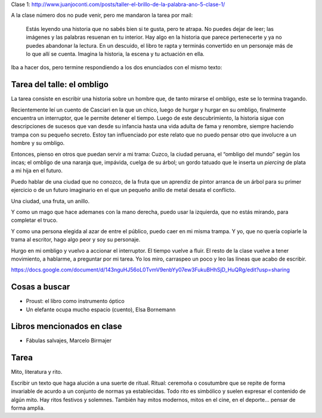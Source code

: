 .. title: Taller El brillo de la palabra, año 5, clase 3
.. slug: taller-el-brillo-de-la-palabra-ano-5-clase-3
.. date: 2016-04-20 17:13:19 UTC-03:00
.. tags: taller
.. category: 
.. link: 
.. description: 
.. type: text


Clase 1: http://www.juanjoconti.com/posts/taller-el-brillo-de-la-palabra-ano-5-clase-1/

A la clase número dos no pude venir, pero me mandaron la tarea por mail:

	Estás leyendo una historia que no sabés bien si te gusta, pero te atrapa. No puedes dejar de leer; las imágenes y las palabras resuenan en tu interior. Hay algo en la historia que parece pertenecerte y ya no puedes abandonar la lectura. En un descuido, el libro te rapta y terminás convertido en un personaje más de lo que allí se cuenta. Imagina la historia, la escena y tu actuación en ella.

Iba a hacer dos, pero termine respondiendo a los dos enunciados con el mismo texto:

Tarea del talle: el ombligo
===========================

La tarea consiste en escribir una historia sobre un hombre que, de tanto mirarse el ombligo, este se lo termina tragando.

Recientemente leí un cuento de Casciari en la que un chico, luego de hurgar y hurgar en su ombligo, finalmente encuentra un interruptor, que le permite detener el tiempo. Luego de este descubrimiento, la historia sigue con descripciones de sucesos que van desde su infancia hasta una vida adulta de fama y renombre, siempre haciendo trampa con su pequeño secreto. Estoy tan influenciado por este relato que no puedo pensar otro que involucre a un hombre y su ombligo.

Entonces, pienso en otros que puedan servir a mi trama: Cuzco, la ciudad peruana, el “ombligo del mundo” según los incas; el ombligo de una naranja que, impávida, cuelga de su árbol; un gordo tatuado que le inserta un *piercing* de plata a mi hija en el futuro.

Puedo hablar de una ciudad que no conozco, de la fruta que un aprendiz de pintor arranca de un árbol para su primer ejercicio o de un futuro imaginario en el que un pequeño anillo de metal desata el conflicto.

Una ciudad, una fruta, un anillo.

Y como un mago que hace ademanes con la mano derecha, puedo usar la izquierda, que no estás mirando, para completar el truco.

Y como una persona elegida al azar de entre el público, puedo caer en mi misma trampa. Y yo, que no quería copiarle la trama al escritor, hago algo peor y soy su personaje.

Hurgo en mi ombligo y vuelvo a accionar el interruptor. El tiempo vuelve a fluir. El resto de la clase vuelve a tener movimiento, a hablarme, a preguntar por mi tarea. Yo los miro, carraspeo un poco y leo las líneas que acabo de escribir.

https://docs.google.com/document/d/143nguHJ56oL0TvmV9enbYy07ew3FukuBHhSjD_HuQRg/edit?usp=sharing

Cosas a buscar
==============

* Proust: el libro como instrumento óptico
* Un elefante ocupa mucho espacio (cuento), Elsa Bornemann

Libros mencionados en clase
===========================

* Fábulas salvajes, Marcelo Birmajer

Tarea
=====

Mito, literatura y rito.

Escribir un texto que haga alución a una suerte de ritual. Ritual: ceremoña o cosutumbre que se repite de forma invariable de acurdo a un conjunto de normas ya establecidas. Todo rito es simbólico y suelen expresar el contenido de algún mito. Hay ritos festivos y solemnes. También hay mitos modernos, mitos en el cine, en el deporte... pensar de forma amplia.

